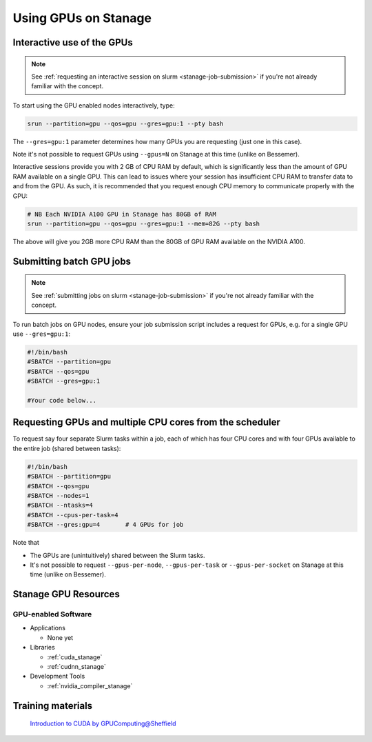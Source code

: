 .. _gpu_computing_stanage:

Using GPUs on Stanage
=====================


.. _gpu_interactive_stanage:

Interactive use of the GPUs
---------------------------

.. note::

  See :ref:`requesting an interactive session on slurm <stanage-job-submission>` if you're not already familiar with the concept.

To start using the GPU enabled nodes interactively, type:

.. code-block:: sh

   srun --partition=gpu --qos=gpu --gres=gpu:1 --pty bash

The ``--gres=gpu:1`` parameter determines how many GPUs you are requesting
(just one in this case).

Note it's not possible to request GPUs using ``--gpus=N`` on Stanage at this time (unlike on Bessemer).

Interactive sessions provide you with 2 GB of CPU RAM by default,
which is significantly less than the amount of GPU RAM available on a single GPU.
This can lead to issues where your session has insufficient CPU RAM to transfer data to and from the GPU.
As such, it is recommended that you request enough CPU memory to communicate properly with the GPU:

.. code-block:: sh

   # NB Each NVIDIA A100 GPU in Stanage has 80GB of RAM
   srun --partition=gpu --qos=gpu --gres=gpu:1 --mem=82G --pty bash

The above will give you 2GB more CPU RAM than the 80GB of GPU RAM available on the NVIDIA A100.

.. _gpu_jobs_stanage:

Submitting batch GPU jobs
-------------------------

.. note::

  See :ref:`submitting jobs on slurm <stanage-job-submission>` if you're not already familiar with the concept.

To run batch jobs on GPU nodes, ensure your job submission script includes a request for GPUs,
e.g. for a single GPU use ``--gres=gpu:1``:

.. code-block:: sh

    #!/bin/bash
    #SBATCH --partition=gpu
    #SBATCH --qos=gpu
    #SBATCH --gres=gpu:1

    #Your code below...


Requesting GPUs and multiple CPU cores from the scheduler
---------------------------------------------------------

To request say four separate Slurm tasks within a job, each of which has four CPU cores and with four GPUs available to the entire job (shared between tasks):

.. code-block:: sh

    #!/bin/bash
    #SBATCH --partition=gpu
    #SBATCH --qos=gpu
    #SBATCH --nodes=1
    #SBATCH --ntasks=4
    #SBATCH --cpus-per-task=4
    #SBATCH --gres:gpu=4       # 4 GPUs for job

Note that 

* The GPUs are (unintuitively) shared between the Slurm tasks.
* It's not possible to request ``--gpus-per-node``, ``--gpus-per-task`` or ``--gpus-per-socket`` on Stanage at this time (unlike on Bessemer).

.. _gpu_resources_stanage:

Stanage GPU Resources
---------------------

GPU-enabled Software
^^^^^^^^^^^^^^^^^^^^

* Applications

  * None yet

* Libraries

  * :ref:`cuda_stanage`
  * :ref:`cudnn_stanage`

* Development Tools

  * :ref:`nvidia_compiler_stanage`

Training materials
------------------

 `Introduction to CUDA by GPUComputing@Sheffield <https://gpucomputing.shef.ac.uk/education/cuda/>`_
